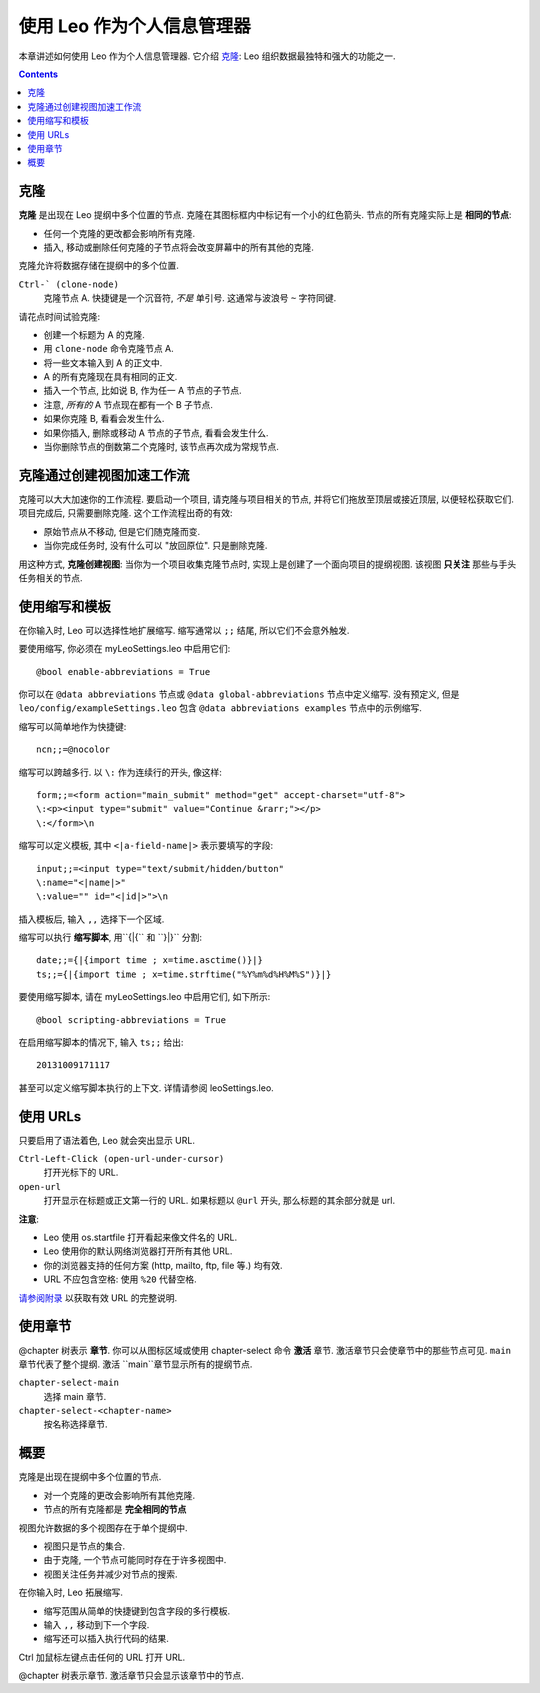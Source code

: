 .. rst3: filename: docs\tutorial-pim.html

.. |---| unicode:: U+02015 .. for quotes
   :trim:
   
###########################################
使用 Leo 作为个人信息管理器
###########################################

..  "克隆是纯粹的天才!"---Michael Manti
..  "如果你像我一样, 你有一种随着时间的推移收集到的
..  基础知识库.而且你有项目, 在那里使用这些信息.  
..  现在, 用传统的提纲, 你开始将这些信息加倍,
..  因为你希望为项目提供项目所需的信息.
..  你也可以用 Leo 做这个, 但是如果你在一个地方更改文本,
..  **它也会在其它地方更新!** 这是我在其它提纲
..  从没有看到的功能 (我尝试过一些). 太神了! 
..  Leo 直接支持我工作的方式!"---F. Geiger

本章讲述如何使用 Leo 作为个人信息管理器. 它介绍 `克隆`_: Leo 组织数据最独特和强大的功能之一.

.. contents:: Contents
    :depth: 2
    :local:

克隆
++++++

.. index::
    pair: Clone; Tutorial
    
**克隆** 是出现在 Leo 提纲中多个位置的节点. 克隆在其图标框内中标记有一个小的红色箭头. 节点的所有克隆实际上是 **相同的节点**:

- 任何一个克隆的更改都会影响所有克隆.
- 插入, 移动或删除任何克隆的子节点将会改变屏幕中的所有其他的克隆.

克隆允许将数据存储在提纲中的多个位置.

``Ctrl-` (clone-node)``
    克隆节点 A. 快捷键是一个沉音符, *不是* 单引号. 这通常与波浪号 ``~`` 字符同键.

请花点时间试验克隆:

- 创建一个标题为 A 的克隆.
- 用 ``clone-node`` 命令克隆节点 A.
- 将一些文本输入到 A 的正文中.
- A 的所有克隆现在具有相同的正文.
- 插入一个节点, 比如说 B, 作为任一 A 节点的子节点.
- 注意, *所有的* A 节点现在都有一个 B 子节点.
- 如果你克隆 B, 看看会发生什么.
- 如果你插入, 删除或移动 A 节点的子节点, 看看会发生什么.
- 当你删除节点的倒数第二个克隆时, 该节点再次成为常规节点.

克隆通过创建视图加速工作流
+++++++++++++++++++++++++++++++++++++++

克隆可以大大加速你的工作流程. 要启动一个项目, 请克隆与项目相关的节点, 并将它们拖放至顶层或接近顶层, 以便轻松获取它们. 项目完成后, 只需要删除克隆. 这个工作流程出奇的有效:

- 原始节点从不移动, 但是它们随克隆而变.

- 当你完成任务时, 没有什么可以 "放回原位". 只是删除克隆.
  
用这种方式, **克隆创建视图**: 当你为一个项目收集克隆节点时, 实现上是创建了一个面向项目的提纲视图. 该视图 **只关注** 那些与手头任务相关的节点.

使用缩写和模板
+++++++++++++++++++++

.. index::
    pair: Abbreviation; Tutorial

在你输入时, Leo 可以选择性地扩展缩写. 缩写通常以 ``;;`` 结尾, 所以它们不会意外触发.

要使用缩写, 你必须在 myLeoSettings.leo 中启用它们::

    @bool enable-abbreviations = True

你可以在 ``@data abbreviations`` 节点或 ``@data global-abbreviations`` 节点中定义缩写. 没有预定义, 但是 ``leo/config/exampleSettings.leo`` 包含 ``@data abbreviations examples`` 节点中的示例缩写.

缩写可以简单地作为快捷键::

    ncn;;=@nocolor
    
缩写可以跨越多行. 以 ``\:`` 作为连续行的开头, 像这样::

    form;;=<form action="main_submit" method="get" accept-charset="utf-8">
    \:<p><input type="submit" value="Continue &rarr;"></p>
    \:</form>\n

缩写可以定义模板, 其中 ``<|a-field-name|>`` 表示要填写的字段::

    input;;=<input type="text/submit/hidden/button"
    \:name="<|name|>"
    \:value="" id="<|id|>">\n

插入模板后, 输入 ``,,`` 选择下一个区域.

缩写可以执行 **缩写脚本**, 用``{|{`` 和 ``}|}`` 分割::

    date;;={|{import time ; x=time.asctime()}|}
    ts;;={|{import time ; x=time.strftime("%Y%m%d%H%M%S")}|}
    
要使用缩写脚本, 请在 myLeoSettings.leo 中启用它们, 如下所示::

    @bool scripting-abbreviations = True

在启用缩写脚本的情况下, 输入 ``ts;;`` 给出::

    20131009171117
    
甚至可以定义缩写脚本执行的上下文. 详情请参阅 leoSettings.leo.

使用 URLs
+++++++++++

.. index::
    pair: URL; Tutorial
    pair: @url; Tutorial

只要启用了语法着色, Leo 就会突出显示 URL.

``Ctrl-Left-Click (open-url-under-cursor)``
    打开光标下的 URL.
``open-url``
    打开显示在标题或正文第一行的 URL. 如果标题以 ``@url`` 开头, 那么标题的其余部分就是 url.
    
**注意**:

- Leo 使用 os.startfile 打开看起来像文件名的 URL.
- Leo 使用你的默认网络浏览器打开所有其他 URL.
- 你的浏览器支持的任何方案 (http, mailto, ftp, file 等.) 均有效.
- URL 不应包含空格: 使用 ``%20`` 代替空格.

`请参阅附录 <appendices.html#valid-url-s>`_ 以获取有效 URL 的完整说明.

使用章节
++++++++++++

.. index::
    pair: Chapter; Tutorial
    pair: @chapter; Tutorial

@chapter 树表示 **章节**. 你可以从图标区域或使用 chapter-select 命令 **激活** 章节. 激活章节只会使章节中的那些节点可见. ``main`` 章节代表了整个提纲. 激活 ``main``章节显示所有的提纲节点. 

``chapter-select-main``
    选择 main 章节.
    
``chapter-select-<chapter-name>``
    按名称选择章节.

概要
++++++

克隆是出现在提纲中多个位置的节点.

- 对一个克隆的更改会影响所有其他克隆.
- 节点的所有克隆都是 **完全相同的节点**

视图允许数据的多个视图存在于单个提纲中.

- 视图只是节点的集合.
- 由于克隆, 一个节点可能同时存在于许多视图中.
- 视图关注任务并减少对节点的搜索.

在你输入时, Leo 拓展缩写.

- 缩写范围从简单的快捷键到包含字段的多行模板.
- 输入 ``,,`` 移动到下一个字段.
- 缩写还可以插入执行代码的结果.

Ctrl 加鼠标左键点击任何的 URL 打开 URL.

@chapter 树表示章节. 激活章节只会显示该章节中的节点.

